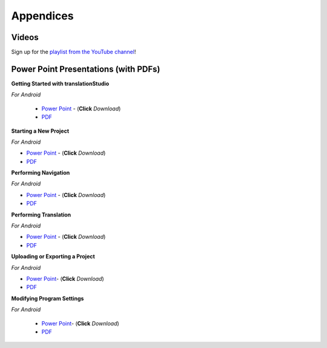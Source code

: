 Appendices
=====

.. Translator Handouts
.. -----
.. Use these files to give to the oral-only translators. They might help them remember the steps.

.. **tR Recording Process from the Project Manager** (https://github.com/unfoldingWord-dev/translationRecorder-Info/blob/master/RecordingProcess_ProjectManager_MTT.pdf)

.. **tR Recording Process from the Recording Section** (https://github.com/unfoldingWord-dev/translationRecorder-Info/blob/master/EditingRecordings_MTT.pdf)

.. **tR Editing Audio Recordings** (https://github.com/unfoldingWord-dev/translationRecorder-Info/blob/master/EditingRecordings_MTT.pdf)

.. **Icons on the Target Language Checking Screen**

.. **Good Bad Not Usable Recordings**

.. **Verse Tagging**

.. **Stitching the Audio Together**


Videos
-------

Sign up for the `playlist from the YouTube channel <https://www.youtube.com/playlist?list=PLN-c0nJYW1QhJ7Oweb9eLxuidGPycJxiA>`_! 


Power Point Presentations (with PDFs)
-------------------------------------

**Getting Started with translationStudio**

*For Android*

 * `Power Point <https://github.com/unfoldingWord-dev/translationStudio-Info/blob/master/docs/GetStarted.pptx>`_ - (**Click** *Download*) 
 * `PDF <https://github.com/unfoldingWord-dev/translationStudio-Info/blob/master/docs/GetStarted.pdf>`_

.. *For Desktop*

**Starting a New Project**

*For Android*

* `Power Point <https://github.com/unfoldingWord-dev/translationStudio-Info/blob/master/docs/NewProject.pptx>`_ - (**Click** *Download*)  
* `PDF <https://github.com/unfoldingWord-dev/translationStudio-Info/blob/master/docs/NewProject.pdf>`_ 
 
.. *For Desktop*

**Performing Navigation**

*For Android*

* `Power Point <https://github.com/unfoldingWord-dev/translationStudio-Info/blob/master/docs/Navigation.pptx>`_ - (**Click** *Download*)  
* `PDF <https://github.com/unfoldingWord-dev/translationStudio-Info/blob/master/docs/Navigation.pdf>`_ 

.. *For Desktop*

**Performing Translation**

*For Android*

* `Power Point <https://github.com/unfoldingWord-dev/translationStudio-Info/blob/master/docs/Translate.pptx>`_ - (**Click** *Download*)  
* `PDF <https://github.com/unfoldingWord-dev/translationStudio-Info/blob/master/docs/Translate.pdf>`_
  
.. *For Desktop*

**Uploading or Exporting a Project**

*For Android*

* `Power Point <https://github.com/unfoldingWord-dev/translationStudio-Info/blob/master/docs/Upload.pptx>`_- (**Click** *Download*) 
* `PDF <https://github.com/unfoldingWord-dev/translationStudio-Info/blob/master/docs/Upload.pdf>`_

.. *For Desktop*.. 

.. **Publishing a Project**

.. *For Android*

.. * `Power Point <https://github.com/unfoldingWord-dev/translationStudio-Info/blob/master/docs/Publish.pptx>`_- (**Click** *Download*) 
.. * `PDF <https://github.com/unfoldingWord-dev/translationStudio-Info/blob/master/docs/Publish.pdf>`_

.. *For Desktop*

**Modifying Program Settings**

*For Android*

 * `Power Point <https://github.com/unfoldingWord-dev/translationStudio-Info/blob/master/docs/ChangeSettings.pptx>`_- (**Click** *Download*) 
 * `PDF <https://github.com/unfoldingWord-dev/translationStudio-Info/blob/master/docs/ChangeSettings.pdf>`_

.. *For Desktop*



